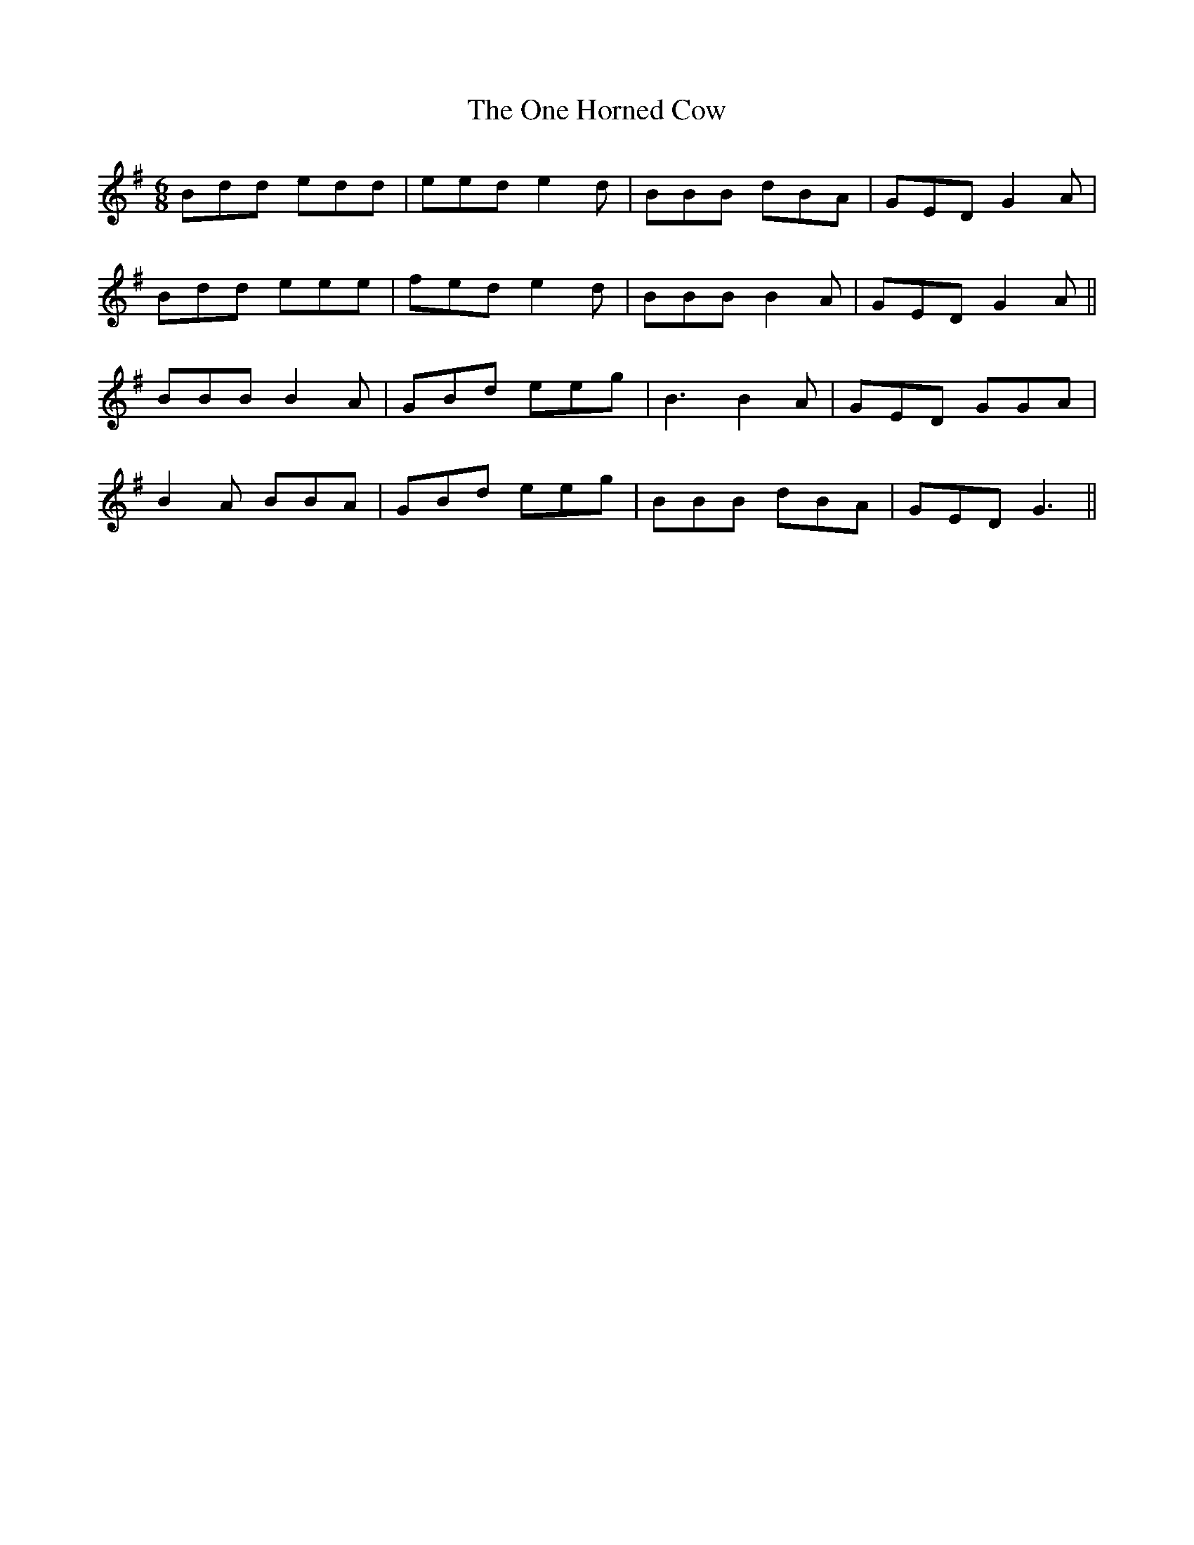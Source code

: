X: 30594
T: One Horned Cow, The
R: jig
M: 6/8
K: Gmajor
Bdd edd|eed e2d|BBB dBA|GED G2A|
Bdd eee|fed e2d|BBB B2A|GED G2A||
BBB B2A|GBd eeg|B3 B2A|GED GGA|
B2A BBA|GBd eeg|BBB dBA|GED G3||

